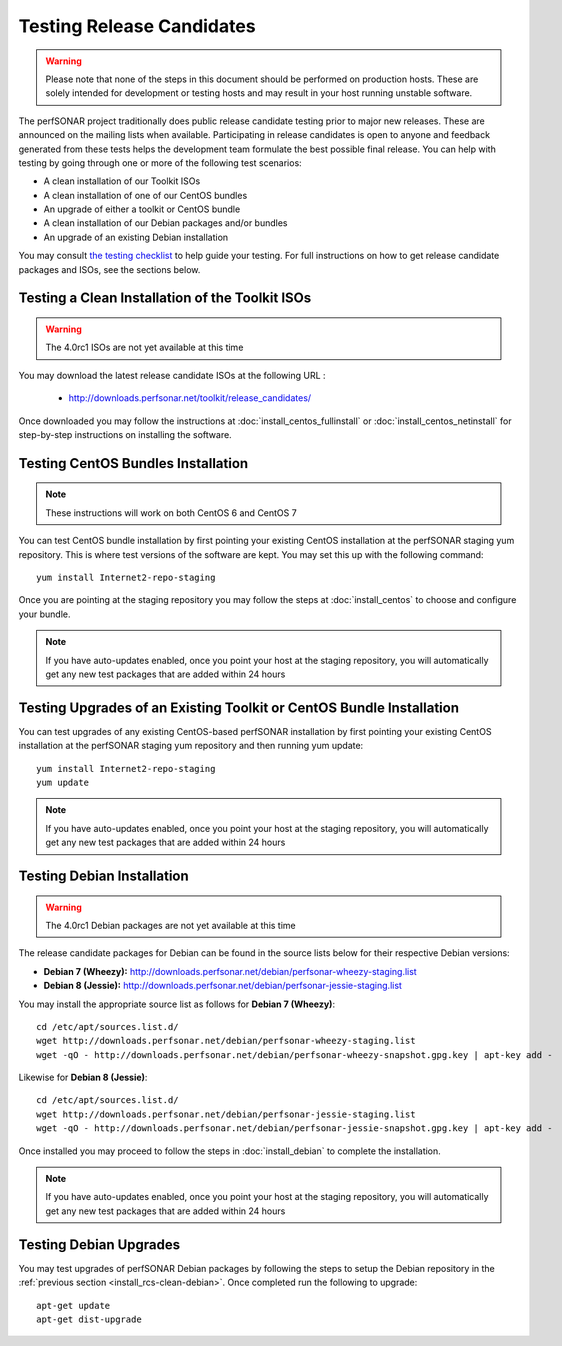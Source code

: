 **************************
Testing Release Candidates
**************************

.. warning:: Please note that none of the steps in this document should be performed on production hosts. These are solely intended for development or testing hosts and may result in your host running unstable software.  


The perfSONAR project traditionally does public release candidate testing prior to major new releases. These are announced on the mailing lists when available. Participating in release candidates is open to anyone and feedback generated from these tests helps the development team formulate the best possible final release. You can help with testing by going through one or more of the following test scenarios:

* A clean installation of our Toolkit ISOs
* A clean installation of one of our CentOS bundles
* An upgrade of either a toolkit or CentOS bundle
* A clean installation of our Debian packages and/or bundles
* An upgrade of an existing Debian installation

You may consult `the testing checklist <https://github.com/perfsonar/project/wiki/Toolkit-Testing-Checklist>`_ to help guide your testing. For full instructions on how to get release candidate packages and ISOs, see the sections below.

.. _install_rcs-clean-isos:

Testing a Clean Installation of the Toolkit ISOs
================================================

.. warning:: The 4.0rc1 ISOs are not yet available at this time

You may download the latest release candidate ISOs at the following URL :

    * http://downloads.perfsonar.net/toolkit/release_candidates/
    
Once downloaded you may follow the instructions at :doc:`install_centos_fullinstall` or :doc:`install_centos_netinstall` for step-by-step instructions on installing the software.

.. _install_rcs-clean-centos:

Testing CentOS Bundles Installation
====================================

.. note:: These instructions will work on both CentOS 6 and CentOS 7

You can test CentOS bundle installation by first pointing your existing CentOS installation at the perfSONAR staging yum repository. This is where test versions of the software are kept. You may set this up with the following command::

    yum install Internet2-repo-staging

Once you are pointing at the staging repository you may follow the steps at :doc:`install_centos` to choose and configure your bundle.
    
.. note:: If you have auto-updates enabled, once you point your host at the staging repository, you will automatically get any new test packages that are added within 24 hours

.. _install_rcs-upgrade-centos:

Testing Upgrades of an Existing Toolkit or CentOS Bundle Installation
=====================================================================
You can test upgrades of any existing CentOS-based perfSONAR installation by first pointing your existing CentOS installation at the perfSONAR staging yum repository and then running yum update::

        yum install Internet2-repo-staging
        yum update

.. note:: If you have auto-updates enabled, once you point your host at the staging repository, you will automatically get any new test packages that are added within 24 hours

.. _install_rcs-clean-debian:

Testing Debian Installation
============================

.. warning:: The 4.0rc1 Debian packages are not yet available at this time

The release candidate packages for Debian can be found in the source lists below for their respective Debian versions:

* **Debian 7 (Wheezy):** http://downloads.perfsonar.net/debian/perfsonar-wheezy-staging.list
* **Debian 8 (Jessie):** http://downloads.perfsonar.net/debian/perfsonar-jessie-staging.list

You may install the appropriate source list as follows for **Debian 7 (Wheezy)**::
    
    cd /etc/apt/sources.list.d/
    wget http://downloads.perfsonar.net/debian/perfsonar-wheezy-staging.list
    wget -qO - http://downloads.perfsonar.net/debian/perfsonar-wheezy-snapshot.gpg.key | apt-key add -
    
Likewise for **Debian 8 (Jessie)**::

    cd /etc/apt/sources.list.d/
    wget http://downloads.perfsonar.net/debian/perfsonar-jessie-staging.list
    wget -qO - http://downloads.perfsonar.net/debian/perfsonar-jessie-snapshot.gpg.key | apt-key add -

Once installed you may proceed to follow the steps in :doc:`install_debian` to complete the installation.

.. note:: If you have auto-updates enabled, once you point your host at the staging repository, you will automatically get any new test packages that are added within 24 hours


.. _install_rcs-upgrades-debian:

Testing Debian Upgrades
========================

You may test upgrades of perfSONAR Debian packages by following the steps to setup the Debian repository in the :ref:`previous section <install_rcs-clean-debian>`. Once completed run the following to upgrade::

    apt-get update
    apt-get dist-upgrade





